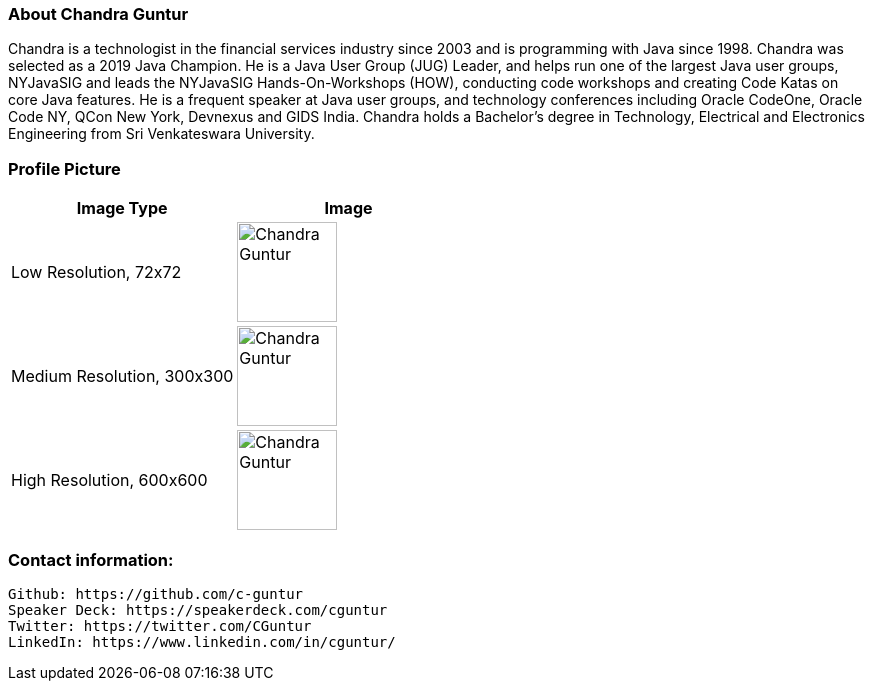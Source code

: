 === About Chandra Guntur
Chandra is a technologist in the financial services industry since 2003 and is programming with Java since 1998. Chandra was selected as a 2019 Java Champion. He is a Java User Group (JUG) Leader, and helps run one of the largest Java user groups, NYJavaSIG and leads the NYJavaSIG Hands-On-Workshops (HOW), conducting code workshops and creating Code Katas on core Java features. He is a frequent speaker at Java user groups, and technology conferences including Oracle CodeOne, Oracle Code NY, QCon New York, Devnexus and GIDS India. Chandra holds a Bachelor’s degree in Technology, Electrical and Electronics Engineering from Sri Venkateswara University.

=== Profile Picture
[%header,cols=2*] 
|===
|Image Type
|Image

|Low Resolution, 72x72
a|image::portraits/ChandraProfile72ppi.png[Chandra Guntur,100,100]

|Medium Resolution, 300x300
a|image::portraits/ChandraProfile300ppi.png[Chandra Guntur,100,100]

|High Resolution, 600x600
a|image::portraits/ChandraProfile600ppi.png[Chandra Guntur,100,100]
|===

=== Contact information:

    Github: https://github.com/c-guntur
    Speaker Deck: https://speakerdeck.com/cguntur
    Twitter: https://twitter.com/CGuntur
    LinkedIn: https://www.linkedin.com/in/cguntur/
